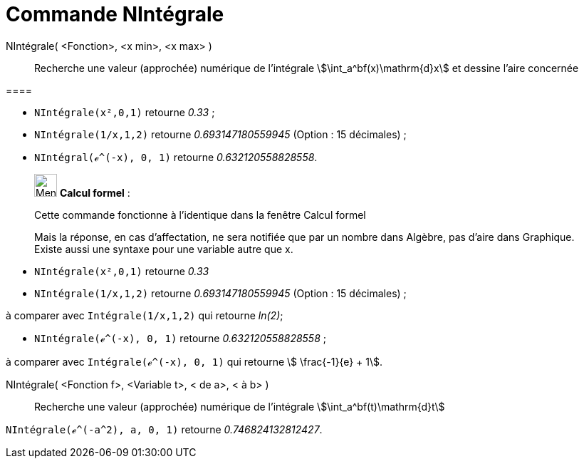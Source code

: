 = Commande NIntégrale
:page-en: commands/NIntegral
ifdef::env-github[:imagesdir: /fr/modules/ROOT/assets/images]

NIntégrale( <Fonction>, <x min>, <x max> )::
  Recherche une valeur (approchée) numérique de l'intégrale stem:[\int_a^bf(x)\mathrm{d}x] et dessine l'aire concernée

[EXAMPLE]
==== 

* `++NIntégrale(x²,0,1)++` retourne _0.33_ ;
* `++NIntégrale(1/x,1,2)++` retourne _0.693147180559945_ (Option : 15 décimales) ;
* `++NIntégral(ℯ^(-x), 0, 1)++` retourne _0.632120558828558_.

====

____________________________________________________________

image:32px-Menu_view_cas.svg.png[Menu view cas.svg,width=32,height=32] *Calcul formel* :

Cette commande fonctionne à l'identique dans la fenêtre Calcul formel

Mais la réponse, en cas d'affectation, ne sera notifiée que par un nombre dans Algèbre, pas d'aire dans Graphique.
Existe aussi une syntaxe pour une variable autre que x.

[EXAMPLE]
====

* `++NIntégrale(x²,0,1)++` retourne _0.33_
* `++NIntégrale(1/x,1,2)++` retourne _0.693147180559945_ (Option : 15 décimales) ;

à comparer avec `++Intégrale(1/x,1,2)++` qui retourne _ln(2)_;

* `++NIntégrale(ℯ^(-x), 0, 1)++` retourne _0.632120558828558_ ;

à comparer avec `++Intégrale(ℯ^(-x), 0, 1)++` qui retourne stem:[ \frac{-1}{e} + 1].

====

NIntégrale( <Fonction f>, <Variable t>, < de a>, < à b> )::
  Recherche une valeur (approchée) numérique de l'intégrale stem:[\int_a^bf(t)\mathrm{d}t]

[EXAMPLE]
====

`++NIntégrale(ℯ^(-a^2), a, 0, 1)++` retourne _0.746824132812427_.

====

